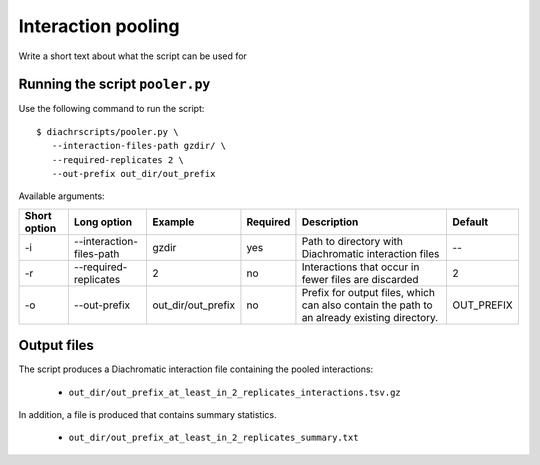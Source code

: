 .. _RST_Interaction_pooling:

###################
Interaction pooling
###################


Write a short text about what the script can be used for


Running the script ``pooler.py``
~~~~~~~~~~~~~~~~~~~~~~~~~~~~~~~~

Use the following command to run the script: ::

    $ diachrscripts/pooler.py \
       --interaction-files-path gzdir/ \
       --required-replicates 2 \
       --out-prefix out_dir/out_prefix

Available arguments:

+---------------+----------------------------+---------------------+-----------+---------------------------------------------------------------------------------------------+-------------+
| Short option  | Long option                | Example             | Required  | Description                                                                                 | Default     |
+===============+============================+=====================+===========+=============================================================================================+=============+
| -i            | --interaction-files-path   | gzdir               | yes       | Path to directory with Diachromatic interaction files                                       | --          |
+---------------+----------------------------+---------------------+-----------+---------------------------------------------------------------------------------------------+-------------+
| -r            | --required-replicates      | 2                   | no        | Interactions that occur in fewer files are discarded                                        | 2           |
+---------------+----------------------------+---------------------+-----------+---------------------------------------------------------------------------------------------+-------------+
| -o            | --out-prefix               | out_dir/out_prefix  | no        | Prefix for output files, which can also contain the path to an already existing directory.  | OUT_PREFIX  |
+---------------+----------------------------+---------------------+-----------+---------------------------------------------------------------------------------------------+-------------+


Output files
~~~~~~~~~~~~

The script produces a Diachromatic interaction file containing the pooled interactions:

    * ``out_dir/out_prefix_at_least_in_2_replicates_interactions.tsv.gz``

In addition, a file is produced that contains summary statistics.

    * ``out_dir/out_prefix_at_least_in_2_replicates_summary.txt``

..
    ******************
    Testing the script
    ******************

    We have prepared small input files for testing
    so that this step can be followed here.
    There are a total of four replicates and four interactions.
    The first interaction occurs only in replicate 1,
    the second interaction occurs in replicates 1 and 2,
    the third interaction occurs in replicates 1,2 and 3 and
    the fourth interactions occurs in all replicates.

    These are the contents of the four interaction files:

    .. code-block:: console

        # REPLICATE 1
        chr1    46297999    46305684    E    chr1    51777391    51781717    N    1:1:1:0

        # REPLICATE 2
        chr1    46297999    46305684    E    chr1    51777391    51781717    N    2:0:1:0
        chr17   72411026    72411616    N    chr17   72712662    72724357    N    3:0:1:1

        # REPLICATE 3
        chr1    46297999    46305684    E    chr1    51777391    51781717    N    0:2:1:0
        chr17   72411026    72411616    N    chr17   72712662    72724357    N    3:0:0:2
        chr7    69513952    69514636    N    chr7    87057837    87061499    E    3:1:1:2

        # REPLICATE 4
        chr1    46297999    46305684    E    chr1    51777391    51781717    N    1:1:1:0
        chr17   72411026    72411616    N    chr17   72712662    72724357    N    3:0:2:0
        chr7    69513952    69514636    N    chr7    87057837    87061499    E    2:2:2:1
        chr11   47259263    47272706    N    chr11   91641153    91642657    E    3:2:1:3

    To get the pooled interactions that occur in at least two replicates,
    execute the following command:

    .. code-block:: console

        $ python diachrscripts/pooler.py \
           --interaction-files-path tests/data/test_01/ \
           --required-replicates 2
           --out-prefix TEST \

    This is the content of the generated file with the pooled interactions:

    .. code-block:: console

        chr1    46297999    46305684    E    chr1    51777391    51781717    N    4:4:4:0
        chr17   72411026    72411616    N    chr17   72712662    72724357    N    9:0:3:3
        chr7    69513952    69514636    N    chr7    87057837    87061499    E    5:3:3:3

    The interaction on chromosome ``chr11`` does not occur in this file
    because it was observed for replicate 4 only,
    but we require that an interaction occurs in at least two replicates.

    The interaction on chromosome ``chr7`` occurs in the files for replicate 3 and 4.

    .. code-block:: console

        chr7    69513952    69514636    N    chr7    87057837    87061499    E    3:1:1:2 (R3)
        chr7    69513952    69514636    N    chr7    87057837    87061499    E    2:2:2:1 (R4)
        ------------------------------------------------------------------------------------------
        chr7    69513952    69514636    N    chr7    87057837    87061499    E    5:3:3:3 (POOLED)

    The interaction on chromosome ``chr17`` occurs in the files for replicate 2, 3 and 4.

    .. code-block:: console

        chr17   72411026    72411616    N    chr17   72712662    72724357    N    3:0:1:1 (R2)
        chr17   72411026    72411616    N    chr17   72712662    72724357    N    3:0:0:2 (R3)
        chr17   72411026    72411616    N    chr17   72712662    72724357    N    3:0:2:0 (R4)
        ------------------------------------------------------------------------------------------
        chr17   72411026    72411616    N    chr17   72712662    72724357    N    9:0:3:3 (POOLED)

    Finally, the interaction on ``chr1`` occurs in the files for all four replicates.

    .. code-block:: console

        chr1    46297999    46305684    E    chr1    51777391    51781717    N    1:1:1:0 (R1)
        chr1    46297999    46305684    E    chr1    51777391    51781717    N    2:0:1:0 (R2)
        chr1    46297999    46305684    E    chr1    51777391    51781717    N    0:2:1:0 (R3)
        chr1    46297999    46305684    E    chr1    51777391    51781717    N    1:1:1:0 (R4)
        ------------------------------------------------------------------------------------------
        chr1    46297999    46305684    E    chr1    51777391    51781717    N    4:4:4:0 (POOLED)
